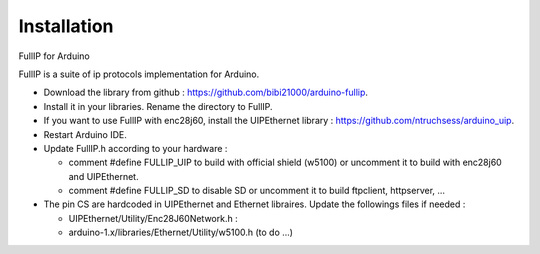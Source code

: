 ============
Installation
============

FullIP for Arduino
 
FullIP is a suite of ip protocols implementation for Arduino.

 
- Download the library from github : https://github.com/bibi21000/arduino-fullip.

- Install it in your libraries. Rename the directory to FullIP.

- If you want to use FullIP with enc28j60, install the UIPEthernet library : https://github.com/ntruchsess/arduino_uip.

- Restart Arduino IDE.

- Update FullIP.h according to your hardware :

  - comment #define FULLIP_UIP to build with official shield (w5100) or
    uncomment it to build with enc28j60 and UIPEthernet.
    
  - comment #define FULLIP_SD to disable SD or
    uncomment it to build ftpclient, httpserver, ...

- The pin CS are hardcoded in UIPEthernet and Ethernet libraires. Update the
  followings files if needed :
  
  - UIPEthernet/Utility/Enc28J60Network.h : 
  
  - arduino-1.x/libraries/Ethernet/Utility/w5100.h (to do ...)
